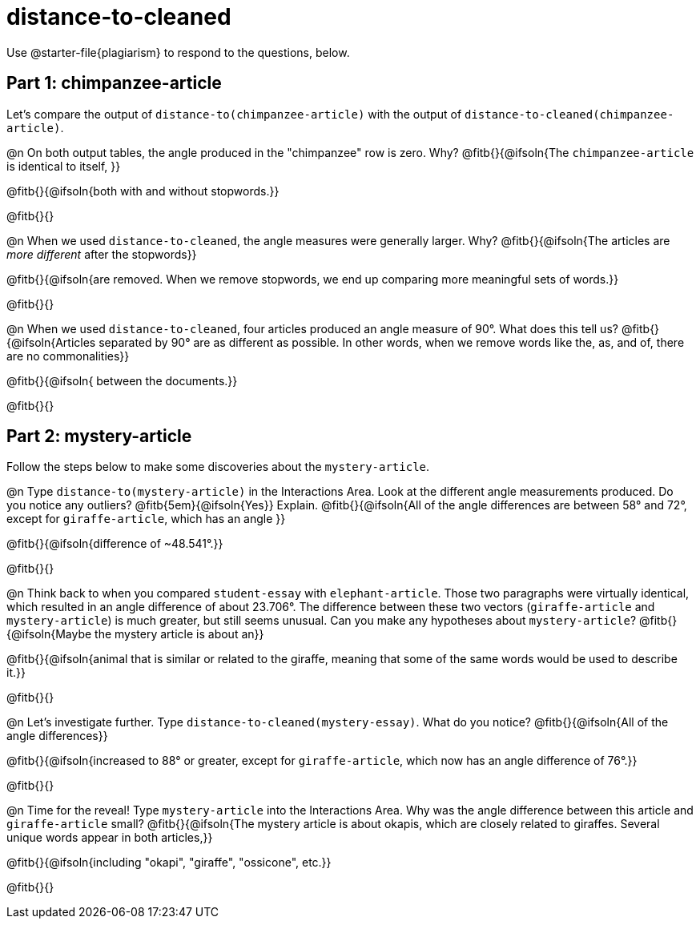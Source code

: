 = distance-to-cleaned

Use @starter-file{plagiarism} to respond to the questions, below.

== Part 1: chimpanzee-article

Let's compare the output of `distance-to(chimpanzee-article)` with the output of `distance-to-cleaned(chimpanzee-article)`.

@n On both output tables, the angle produced in the "chimpanzee" row is zero. Why? @fitb{}{@ifsoln{The `chimpanzee-article` is identical to itself, }}

@fitb{}{@ifsoln{both with and without stopwords.}}

@fitb{}{}


@n When we used `distance-to-cleaned`, the angle measures were generally larger. Why? @fitb{}{@ifsoln{The articles are _more different_ after the stopwords}}

@fitb{}{@ifsoln{are removed. When we remove stopwords, we end up comparing more meaningful sets of words.}}

@fitb{}{}

@n When we used `distance-to-cleaned`, four articles produced an angle measure of 90°. What does this tell us? @fitb{}{@ifsoln{Articles separated by 90° are as different as possible. In other words, when we remove words like the, as, and of, there are no commonalities}}

@fitb{}{@ifsoln{ between the documents.}}

@fitb{}{}

== Part 2: mystery-article

Follow the steps below to make some discoveries about the `mystery-article`.

@n Type `distance-to(mystery-article)` in the Interactions Area. Look at the different angle measurements produced. Do you notice any outliers? @fitb{5em}{@ifsoln{Yes}} Explain. @fitb{}{@ifsoln{All of the angle differences are between 58° and 72°, except for `giraffe-article`, which has an angle }}

@fitb{}{@ifsoln{difference of ~48.541°.}}

@fitb{}{}

@n Think back to when you compared `student-essay` with `elephant-article`. Those two paragraphs were virtually identical, which resulted in an angle difference of about 23.706°. The difference between these two vectors (`giraffe-article` and `mystery-article`) is much greater, but still seems unusual. Can you make any hypotheses about `mystery-article`? @fitb{}{@ifsoln{Maybe the mystery article is about an}}

@fitb{}{@ifsoln{animal that is similar or related to the giraffe, meaning that some of the same words would be used to describe it.}}

@fitb{}{}

@n Let’s investigate further. Type `distance-to-cleaned(mystery-essay)`. What do you notice? @fitb{}{@ifsoln{All of the angle differences}}

@fitb{}{@ifsoln{increased to 88° or greater, except for `giraffe-article`, which now has an angle difference of 76°.}}

@fitb{}{}

@n Time for the reveal! Type `mystery-article` into the Interactions Area. Why was the angle difference between this article and `giraffe-article` small? @fitb{}{@ifsoln{The mystery article is about okapis, which are closely related to giraffes. Several unique words appear in both articles,}}

@fitb{}{@ifsoln{including "okapi", "giraffe", "ossicone", etc.}}

@fitb{}{}

